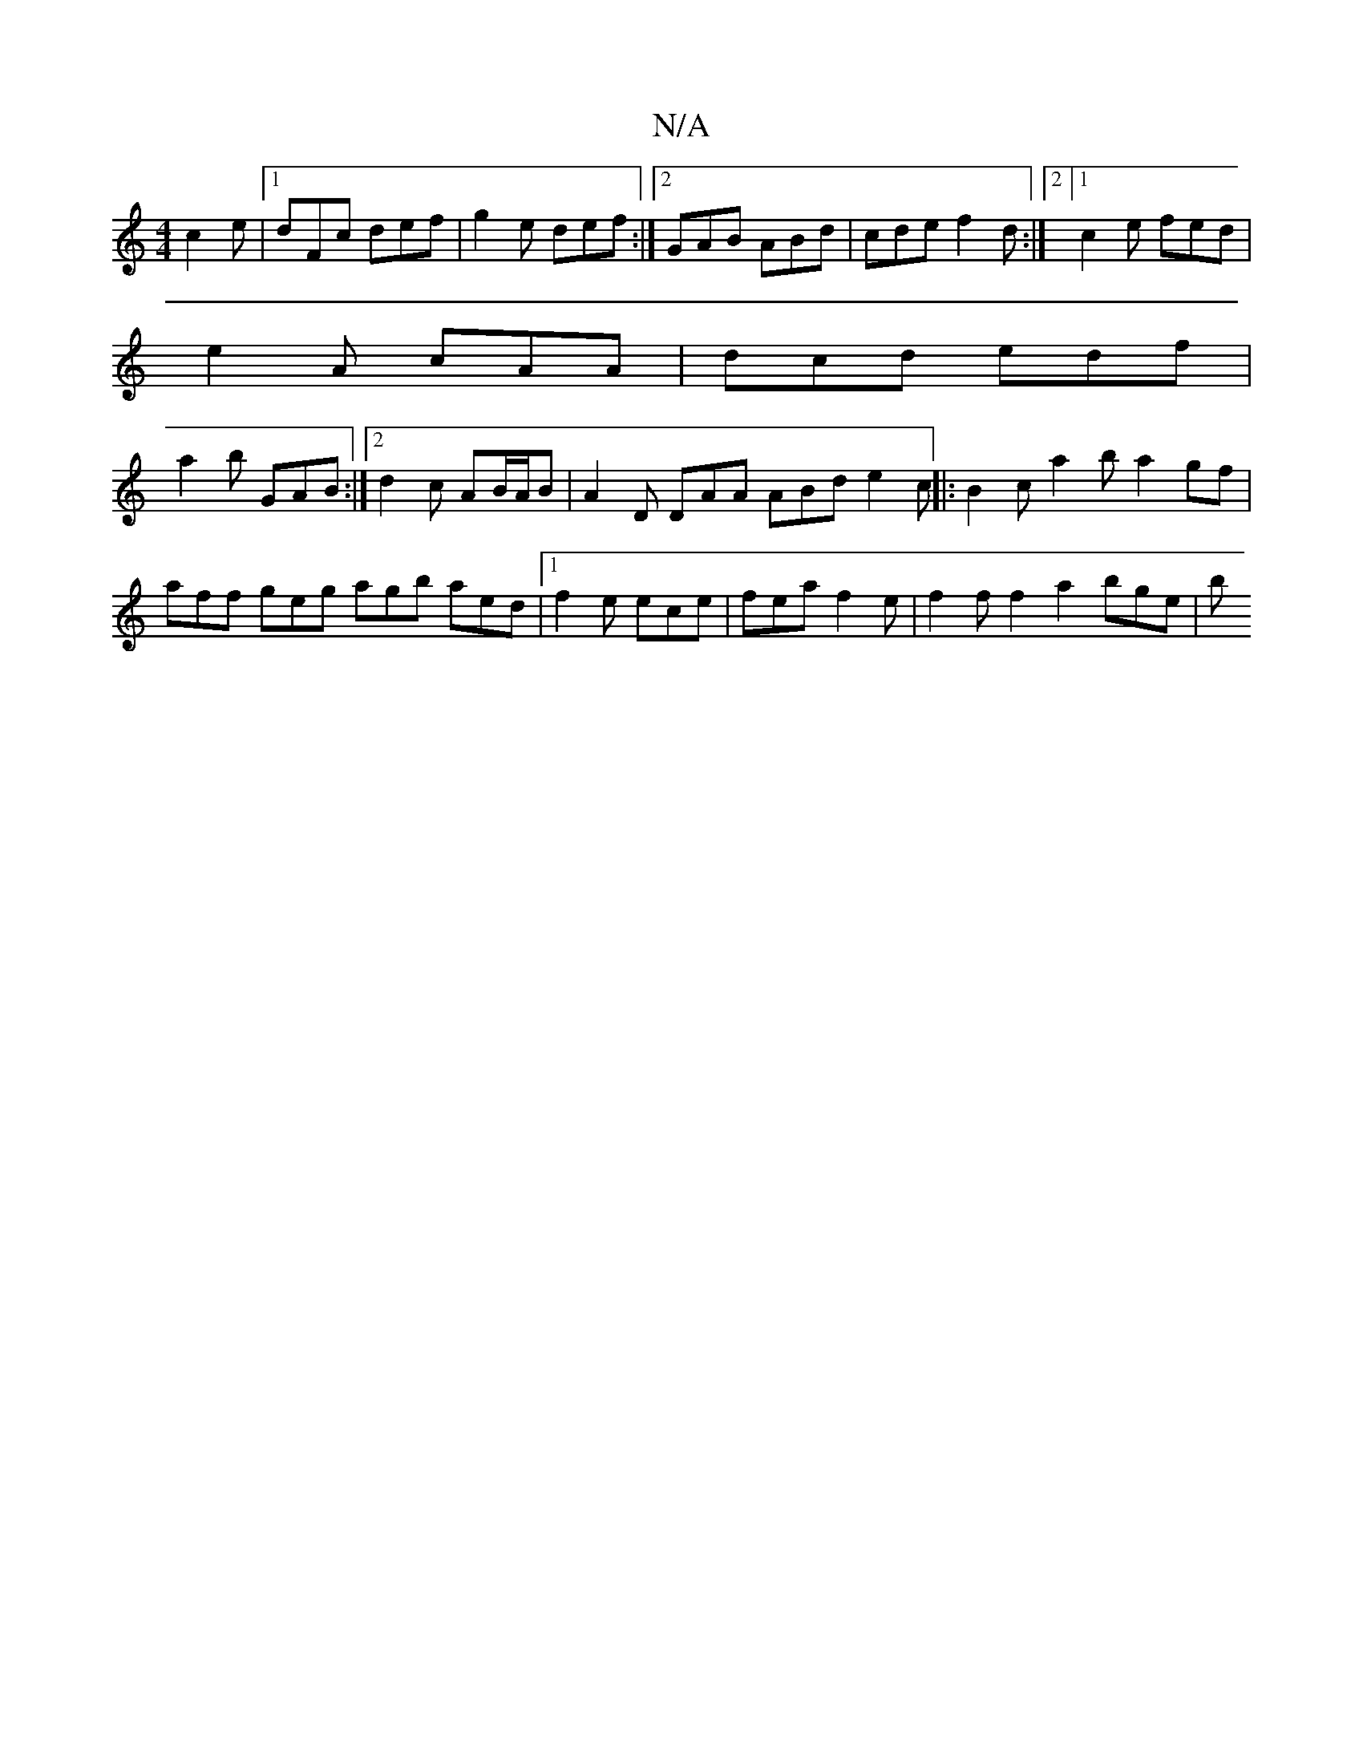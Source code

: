 X:1
T:N/A
M:4/4
R:N/A
K:Cmajor
 c2e|[1 dFc def|g2 e def :|2 GAB ABd | cde f2d :|2 [1 c2e fed |
e2A cAA | dcd edf |
a2b GAB :|2 d2c AB/A/B | A2D DAA ABd e2c ||: B2c a2 b a2gf |
aff geg agb aed |1 f2e ece | fea f2e | f2f f2a2 bge | b